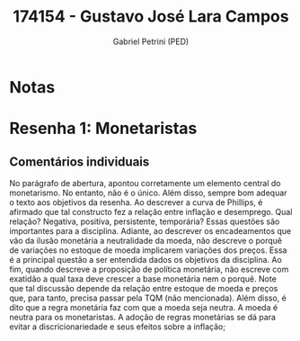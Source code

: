 #+OPTIONS: toc:nil num:nil tags:nil
#+TITLE: 174154 - Gustavo José Lara Campos
#+AUTHOR: Gabriel Petrini (PED)
#+PROPERTY: RA 174154
#+PROPERTY: NOME "Gustavo José Lara Campos"
#+INCLUDE_TAGS: private
#+PROPERTY: COLUMNS %TAREFA(Tarefa) %OBJETIVO(Objetivo) %CONCEITOS(Conceito) %ARGUMENTO(Argumento) %DESENVOLVIMENTO(Desenvolvimento) %CLAREZA(Clareza) %NOTA(Nota)
#+PROPERTY: TAREFA_ALL "Resenha 1" "Resenha 2" "Resenha 3" "Resenha 4" "Resenha 5" "Prova" "Seminário"
#+PROPERTY: OBJETIVO_ALL "Atingido totalmente" "Atingido satisfatoriamente" "Atingido parcialmente" "Atingindo minimamente" "Não atingido"
#+PROPERTY: CONCEITOS_ALL "Atingido totalmente" "Atingido satisfatoriamente" "Atingido parcialmente" "Atingindo minimamente" "Não atingido"
#+PROPERTY: ARGUMENTO_ALL "Atingido totalmente" "Atingido satisfatoriamente" "Atingido parcialmente" "Atingindo minimamente" "Não atingido"
#+PROPERTY: DESENVOLVIMENTO_ALL "Atingido totalmente" "Atingido satisfatoriamente" "Atingido parcialmente" "Atingindo minimamente" "Não atingido"
#+PROPERTY: CONCLUSAO_ALL "Atingido totalmente" "Atingido satisfatoriamente" "Atingido parcialmente" "Atingindo minimamente" "Não atingido"
#+PROPERTY: CLAREZA_ALL "Atingido totalmente" "Atingido satisfatoriamente" "Atingido parcialmente" "Atingindo minimamente" "Não atingido"
#+PROPERTY: NOTA_ALL "Atingido totalmente" "Atingido satisfatoriamente" "Atingido parcialmente" "Atingindo minimamente" "Não atingido"


* Notas :private:

  #+BEGIN: columnview :maxlevel 3 :id global
  #+END

* Resenha 1: Monetaristas                                           :private:
  :PROPERTIES:
  :TAREFA:   Resenha 1
  :OBJETIVO: Atingindo minimamente
  :ARGUMENTO: Atingindo minimamente
  :CONCEITOS: Atingido parcialmente
  :DESENVOLVIMENTO: Atingido parcialmente
  :CONCLUSAO: Atingindo minimamente
  :CLAREZA:  Atingido parcialmente
  :NOTA:     Atingindo minimamente
  :END:

** Comentários individuais 

No parágrafo de abertura, apontou corretamente um elemento central do monetarismo. No entanto, não é o único. Além disso, sempre bom adequar o texto aos objetivos da resenha. Ao descrever a curva de Phillips, é afirmado que tal constructo fez a relação entre inflação e desemprego. Qual relação? Negativa, positiva, persistente, temporária? Essas questões são importantes para a disciplina. Adiante, ao descrever os encadeamentos que vão da ilusão monetária a neutralidade da moeda, não descreve o porquê de variações no estoque de moeda implicarem variações dos preços. Essa é a principal questão a ser entendida dados os objetivos da disciplina. Ao fim, quando descreve a proposição de política monetária, não escreve com exatidão a qual taxa deve crescer a base monetária nem o porquê. Note que tal discussão depende da relação entre estoque de moeda e preços que, para tanto, precisa passar pela TQM (não mencionada). Além disso, é dito que a regra monetária faz com que a moeda seja neutra. A moeda é neutra para os monetaristas. A adoção de regras monetárias se dá para evitar a discricionariedade e seus efeitos sobre a inflação;
